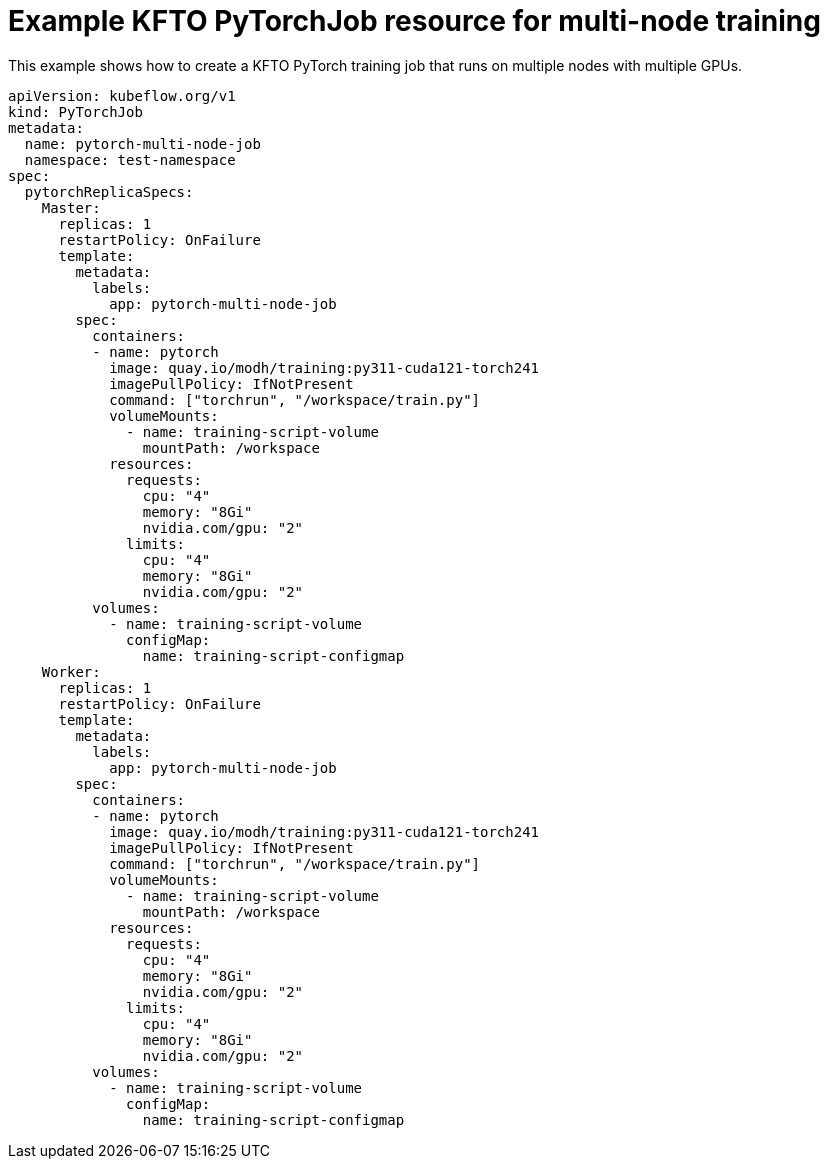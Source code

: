 :_module-type: REFERENCE

[id="ref-example-kfto-pytorchjob-resource-for-multi-node-training_{context}"]
= Example KFTO PyTorchJob resource for multi-node training

[role='_abstract']
This example shows how to create a KFTO PyTorch training job that runs on multiple nodes with multiple GPUs. 

[source,bash,subs="+quotes"]
----
apiVersion: kubeflow.org/v1
kind: PyTorchJob
metadata:
  name: pytorch-multi-node-job
  namespace: test-namespace
spec:
  pytorchReplicaSpecs:
    Master:
      replicas: 1
      restartPolicy: OnFailure
      template:
        metadata:
          labels:
            app: pytorch-multi-node-job
        spec:
          containers:
          - name: pytorch
            image: quay.io/modh/training:py311-cuda121-torch241
            imagePullPolicy: IfNotPresent
            command: ["torchrun", "/workspace/train.py"]
            volumeMounts:
              - name: training-script-volume
                mountPath: /workspace
            resources:
              requests:
                cpu: "4"
                memory: "8Gi"
                nvidia.com/gpu: "2"
              limits:
                cpu: "4"
                memory: "8Gi"
                nvidia.com/gpu: "2"
          volumes:
            - name: training-script-volume
              configMap:
                name: training-script-configmap
    Worker:
      replicas: 1
      restartPolicy: OnFailure
      template:
        metadata:
          labels:
            app: pytorch-multi-node-job
        spec:
          containers:
          - name: pytorch
            image: quay.io/modh/training:py311-cuda121-torch241
            imagePullPolicy: IfNotPresent
            command: ["torchrun", "/workspace/train.py"]
            volumeMounts:
              - name: training-script-volume
                mountPath: /workspace
            resources:
              requests:
                cpu: "4"
                memory: "8Gi"
                nvidia.com/gpu: "2"
              limits:
                cpu: "4"
                memory: "8Gi"
                nvidia.com/gpu: "2"
          volumes:
            - name: training-script-volume
              configMap:
                name: training-script-configmap

----